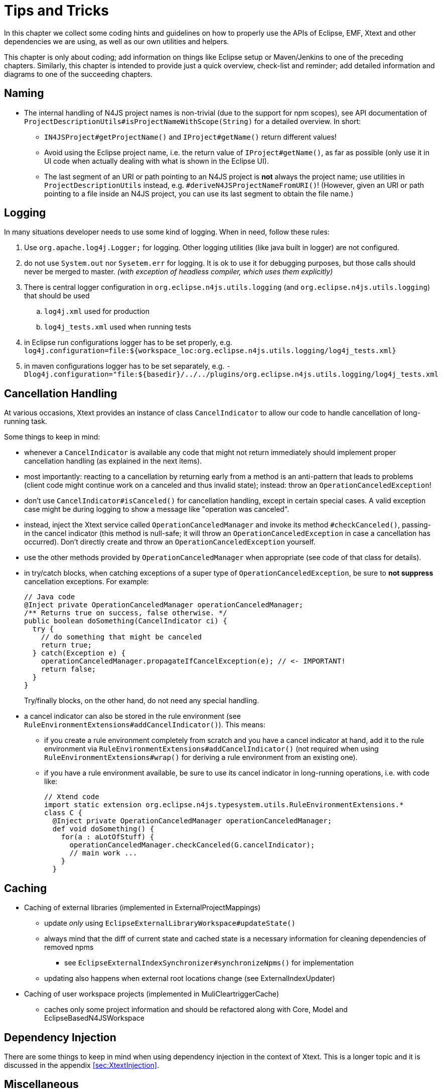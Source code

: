 ////
Copyright (c) 2016 NumberFour AG.
All rights reserved. This program and the accompanying materials
are made available under the terms of the Eclipse Public License v1.0
which accompanies this distribution, and is available at
http://www.eclipse.org/legal/epl-v10.html

Contributors:
  NumberFour AG - Initial API and implementation
////

= Tips and Tricks
:find:

In this chapter we collect some coding hints and guidelines on how to properly use the APIs of Eclipse, EMF, Xtext and
other dependencies we are using, as well as our own utilities and helpers.

This chapter is only about coding; add information on things like Eclipse setup or Maven/Jenkins to one of the preceding
chapters. Similarly, this chapter is intended to provide just a quick overview, check-list and reminder; add detailed
information and diagrams to one of the succeeding chapters.

== Naming

* The internal handling of N4JS project names is non-trivial (due to the support for npm scopes), see
  API documentation of `ProjectDescriptionUtils#isProjectNameWithScope(String)` for a detailed overview.
  In short:
** `IN4JSProject#getProjectName()` and `IProject#getName()` return different values!
** Avoid using the Eclipse project name, i.e. the return value of `IProject#getName()`, as far as possible
   (only use it in UI code when actually dealing with what is shown in the Eclipse UI).
** The last segment of an URI or path pointing to an N4JS project is *not* always the project name; use
   utilities in `ProjectDescriptionUtils` instead, e.g. `#deriveN4JSProjectNameFromURI()`!
   (However, given an URI or path pointing to a file inside an N4JS project, you can use its last segment
   to obtain the file name.)


== Logging
In many situations developer needs to use some kind of logging. When in need, follow these rules:

. Use `org.apache.log4j.Logger;` for logging. Other logging utilities (like java built in logger) are not configured.
. do not use `System.out` nor `Sysetem.err` for logging. It is ok to use it for debugging purposes, but those calls
should never be merged to master. _(with exception of headless compiler, which uses them explicitly)_
. There is central logger configuration in `org.eclipse.n4js.utils.logging` (and `org.eclipse.n4js.utils.logging`) that should 
be used
.. `log4j.xml` used for production
.. `log4j_tests.xml` used when running tests
. in Eclipse run configurations logger has to be set properly, e.g.
`log4j.configuration=file:${workspace_loc:org.eclipse.n4js.utils.logging/log4j_tests.xml}`
. in maven configurations logger has to be set separately, e.g.
`-Dlog4j.configuration="file:${basedir}/../../plugins/org.eclipse.n4js.utils.logging/log4j_tests.xml`


== Cancellation Handling

At various occasions, Xtext provides an instance of class `CancelIndicator` to allow our code to handle cancellation of
long-running task.

Some things to keep in mind:

* whenever a `CancelIndicator` is available any code that might not return immediately should implement proper
  cancellation handling (as explained in the next items).
* most importantly: reacting to a cancellation by returning early from a method is an anti-pattern that leads to
  problems (client code might continue work on a canceled and thus invalid state); instead: throw an
  `OperationCanceledException`!
* don't use `CancelIndicator#isCanceled()` for cancellation handling, except in certain special cases. A valid exception
  case might be during logging to show a message like "operation was canceled".
* instead, inject the Xtext service called `OperationCanceledManager` and invoke its method `#checkCanceled()`, passing-in
  the cancel indicator (this method is null-safe; it will throw an `OperationCanceledException` in case a cancellation has
  occurred). Don't directly create and throw an `OperationCanceledException` yourself.
* use the other methods provided by `OperationCanceledManager` when appropriate (see code of that class for details).
* in try/catch blocks, when catching exceptions of a super type of `OperationCanceledException`, be sure to *not suppress*
  cancellation exceptions. For example:
+
[source,java]
----
// Java code
@Inject private OperationCanceledManager operationCanceledManager;
/** Returns true on success, false otherwise. */
public boolean doSomething(CancelIndicator ci) {
  try {
    // do something that might be canceled
    return true;
  } catch(Exception e) {
    operationCanceledManager.propagateIfCancelException(e); // <- IMPORTANT!
    return false;
  }
}
----
+
Try/finally blocks, on the other hand, do not need any special handling.
* a cancel indicator can also be stored in the rule environment (see `RuleEnvironmentExtensions#addCancelIndicator()`). This
  means:
** if you create a rule environment completely from scratch and you have a cancel indicator at hand, add it to the rule
  environment via `RuleEnvironmentExtensions#addCancelIndicator()` (not required when using `RuleEnvironmentExtensions#wrap()` for
  deriving a rule environment from an existing one).
** if you have a rule environment available, be sure to use its cancel indicator in long-running operations, i.e. with
  code like:
+
[source,java]
----
// Xtend code
import static extension org.eclipse.n4js.typesystem.utils.RuleEnvironmentExtensions.*
class C {
  @Inject private OperationCanceledManager operationCanceledManager;
  def void doSomething() {
    for(a : aLotOfStuff) {
      operationCanceledManager.checkCanceled(G.cancelIndicator);
      // main work ...
    }
  }
----


== Caching
* Caching of external libraries (implemented in ExternalProjectMappings)
** update _only_ using `EclipseExternalLibraryWorkspace#updateState()`
** always mind that the diff of current state and cached state is a necessary information for cleaning dependencies of removed npms
*** see `EclipseExternalIndexSynchronizer#synchronizeNpms()` for implementation
** updating also happens when external root locations change (see ExternalIndexUpdater)
* Caching of user workspace projects (implemented in MuliCleartriggerCache)
** caches only some project information and should be refactored along with Core, Model and EclipseBasedN4JSWorkspace

== Dependency Injection

There are some things to keep in mind when using dependency injection in the context of Xtext. This is a longer topic and it is discussed in the appendix
<<sec:XtextInjection>>.

== Miscellaneous
* Resource load states: when an N4JS/N4JSD file is loaded, a certain sequence of processing is triggered (parsing,
  linking, validation, etc.) and thus an `N4JSResource` transitions through a sequence of "load states". For details,
  see <<sec:N4JS_Resource_Load_States>>.
